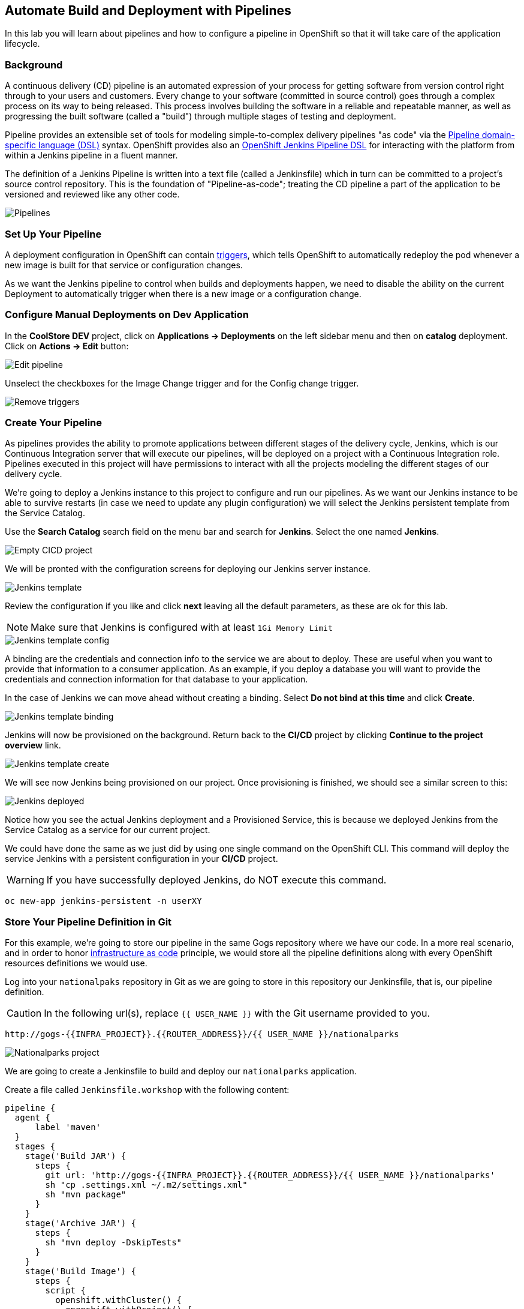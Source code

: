 ## Automate Build and Deployment with Pipelines

In this lab you will learn about pipelines and how to configure a pipeline in OpenShift so
that it will take care of the application lifecycle.

### Background

A continuous delivery (CD) pipeline is an automated expression of your process for getting software
from version control right through to your users and customers.
Every change to your software (committed in source control) goes through a complex process on
its way to being released. This process involves building the software in a reliable and repeatable
manner, as well as progressing the built software (called a "build") through multiple stages of
testing and deployment.

Pipeline provides an extensible set of tools for modeling simple-to-complex delivery pipelines
"as code" via the link:https://jenkins.io/doc/book/pipeline/syntax[Pipeline domain-specific language (DSL)]
syntax. OpenShift provides also an link:https://github.com/openshift/jenkins-client-plugin[OpenShift Jenkins Pipeline DSL]
for interacting with the platform from within a Jenkins pipeline in a fluent manner.

The definition of a Jenkins Pipeline is written into a text file (called a Jenkinsfile) which
in turn can be committed to a project’s source control repository. This is the foundation of
"Pipeline-as-code"; treating the CD pipeline a part of the application to be versioned
and reviewed like any other code.

image::devops-pipeline-flow.png[Pipelines]

### Set Up Your Pipeline

A deployment configuration in OpenShift can contain 
https://{{DOCS_URL}}/dev_guide/deployments/basic_deployment_operations.html#triggers[triggers], which tells OpenShift to automatically redeploy the pod whenever a new image is built for that service or configuration changes.

As we want the Jenkins pipeline to control when builds and deployments happen, we need to disable the ability
on the current Deployment to automatically trigger when there is a new image or a configuration change.

### Configure Manual Deployments on Dev Application

In the *CoolStore DEV* project, click on *Applications -> Deployments* on the left sidebar menu
and then on *catalog* deployment. Click on *Actions -> Edit* button:

image::devops-pipeline-deployment-edit.png[Edit pipeline]

Unselect the checkboxes for the Image Change trigger and for the Config change trigger.

image::devops-pipeline-deployment-triggers.png[Remove triggers]

### Create Your Pipeline

As pipelines provides the ability to promote applications between different stages of the delivery cycle, Jenkins, which is our Continuous Integration server that will execute our pipelines, will be deployed on a project with a Continuous Integration role. Pipelines executed in this project will have permissions to interact with all the projects modeling the different stages of our delivery cycle. 

We're going to deploy a Jenkins instance to this project to configure and run our pipelines. As we want our Jenkins instance to be able to survive restarts (in case we need to update any plugin configuration) we will select the Jenkins persistent template from the Service Catalog.

Use the *Search Catalog* search field on the menu bar and search for *Jenkins*. Select the one named *Jenkins*.

image::devops-pipeline-catalog-search.png[Empty CICD project]

We will be pronted with the configuration screens for deploying our Jenkins server instance.

image::devops-jenkins-template.png[Jenkins template]

Review the configuration if you like and click *next* leaving all the default parameters, as these are ok for this lab.

NOTE: Make sure that Jenkins is configured with at least `1Gi Memory Limit`

image::devops-jenkins-template-config.png[Jenkins template config]

A binding are the credentials and connection info to the service we are about to deploy. These are useful when you want to provide that information to a consumer application. As an example, if you deploy a database you will want to provide the credentials and connection information for that database to your application. 

In the case of Jenkins we can move ahead without creating a binding. Select *Do not bind at this time* and click *Create*.

image::devops-jenkins-template-binding.png[Jenkins template binding]

Jenkins will now be provisioned on the background. Return back to the **CI/CD** project by clicking *Continue to the project overview* link.

image::devops-jenkins-template-create.png[Jenkins template create]

We will see now Jenkins being provisioned on our project. Once provisioning is finished, we should see a similar screen to this:

image::devops-jenkins-deployed.png[Jenkins deployed]

Notice how you see the actual Jenkins deployment and a Provisioned Service, this is because we deployed Jenkins from the Service Catalog as a service for our current project.

We could have done the same as we just did by using one single command on the OpenShift CLI. This command will deploy the service Jenkins with a persistent configuration in your **CI/CD** project. 

WARNING: If you have successfully deployed Jenkins, do NOT execute this command.

[source,shell]
----
oc new-app jenkins-persistent -n userXY
----

### Store Your Pipeline Definition in Git

For this example, we're going to store our pipeline in the same Gogs repository where we have our code. In a more real scenario, and in order to honor https://en.wikipedia.org/wiki/Infrastructure_as_Code[infrastructure as code] principle, we would store all the pipeline definitions along with every OpenShift resources definitions we would use.

Log into your `nationalpaks` repository in Git as we are going to store in this repository our Jenkinsfile, that is, our pipeline definition.

CAUTION: In the following url(s), replace `{{ USER_NAME }}` with the Git username provided to you.

[source,bash,role=copypaste]
----
http://gogs-{{INFRA_PROJECT}}.{{ROUTER_ADDRESS}}/{{ USER_NAME }}/nationalparks
----

image::devops-pipeline-gogs-nationalparks.png[Nationalparks project]

We are going to create a Jenkinsfile to build and deploy our `nationalparks` application.

Create a file called `Jenkinsfile.workshop` with the following content:

[source,shell,role=copypaste]
----
pipeline {
  agent {
      label 'maven'
  }
  stages {
    stage('Build JAR') {
      steps {
        git url: 'http://gogs-{{INFRA_PROJECT}}.{{ROUTER_ADDRESS}}/{{ USER_NAME }}/nationalparks'
        sh "cp .settings.xml ~/.m2/settings.xml"
        sh "mvn package"
      }
    }
    stage('Archive JAR') {
      steps {
        sh "mvn deploy -DskipTests"
      }
    }
    stage('Build Image') {
      steps {
        script {
          openshift.withCluster() {
            openshift.withProject() {
              openshift.startBuild("nationalparks", 
                                   "--from-file=target/nationalparks.jar", 
                                   "--wait")
            }
          }
        }
      }
    }
    stage('Deploy') {
      steps {
        script {
          openshift.withCluster() {
            openshift.withProject() {
              def result, dc = openshift.selector("dc", "nationalparks")
              dc.rollout().latest()
              timeout(10) {
                  result = dc.rollout().status("-w")
              }
              if (result.status != 0) {
                  error(result.err)
              }
            }
          }
        }
      }
    }
  }
}
----

And commit the changes into the git server.

image::devops-pipeline-gogs-add-jenkinsfile.png[Nationalparks project]

As we can see now, the Jenkinsfile is already stored in our version control system.

image::devops-pipeline-jenkinsfile-list.png[Nationalparks project]

A *Pipeline* is a user-defined model of a CD pipeline. A Pipeline’s code defines your entire build process, which typically includes stages for building an application, testing it and then delivering it.

A *stage* block defines a conceptually distinct subset of tasks performed through the entire Pipeline (e.g. _Build_, _Test_ and _Deploy_ stages), which is used by many plugins to visualize or present Jenkins Pipeline status/progress.

*Step* is a single task. Fundamentally, a step tells Jenkins what to do at a particular point in time (or "step" in the process).

This pipeline has 4 stages defined:

- *Build JAR*: will clone our source repository for nationalparks and will use maven's package goal to create a .jar file.
- *Archive JAR*: will upload our .jar file to nexus repository, to have it under control.
- *Build Image*: will build an image using a binary file as input in OpenShift. The build will use the .jar file that was created.
- *Deploy*: it will deploy the created image on OpenShift using the DeploymentConfig named `nationalparks` we created in the previous lab.

### Create Your Pipeline Definition on OpenShift

Create the OpenShift pipeline definition to use the Jenkins file. This is a regular OpenShift BuildConfig with a *JenkinsPipeline* strategy.

In the **CI/CD** project, click on *Add to Project* > *Import YAML/JSON* and paste the following YAML file to create a pipeline 
that uses the `Jenkinsfile.workshop` from the `{{USER_NAME}}` git repository

image::devops-pipeline-add-yaml-menu.png[Add yaml to project - Menu]

Now, copy the following code into the yaml input box and click `create`.

[source,shell,role=copypaste]
----
apiVersion: build.openshift.io/v1
kind: BuildConfig
metadata:
  name: nationalparks-build
spec:
  runPolicy: Serial
  source:
    git:
      ref: master
      uri: "http://gogs-{{INFRA_PROJECT}}.{{ROUTER_ADDRESS}}/{{ USER_NAME }}/nationalparks"
    type: Git
  strategy:
    jenkinsPipelineStrategy:
      env:
        - name: NEXUS_URL
          value: "http://nexus.{{INFRA_PROJECT}}.svc:8081"
      jenkinsfilePath: Jenkinsfile.workshop
    type: JenkinsPipeline
  triggers:
    - github:
        secret: CqPGlXcKJXXqKxW4Ye6z
      type: GitHub
    - generic:
        secret: 4LXwMdx9vhQY4WXbLcFR
      type: Generic
    - type: ConfigChange
----

In OpenShift Web Console, click on **Builds** > **Pipelines** to see the pipeline you just created.

image::devops-pipeline-running.png[Pipeline running]

The pipeline will start automatically and execute all stages that are defined in the Jenkinsfile 
in the git repository.

NOTE: the first time you are running it might take a little while before the pipeline starts. The reason for that is 
that you are using the built-in https://plugins.jenkins.io/kubernetes[Kubernetes Jenkins Plugin] which dynamically provisions 
a Jenkins slave pod to run the pipeline. The dynamic provisioning allows scaling the pipeline execution to many concurrent jobs. The 
first time that pipeline runs, it will pull the jenkins slave image from the registry and therefore it might take a little bit of time.

As the pipeline is running, you can watch the build logs. Click on the `view Logs` link in the appropriate build and you will be directed to Jenkins. In order to grant you access, Jenkins is configured to use Single Sign On with OpenShift, and you'll need to log in with OpenShift credentials.

image::devops-pipeline-jenkins-sso.png[Jenkins SSO]

You need to authorize your user account to access Jenkins.

image::devops-pipeline-jenkins-authorize.png[Jenkins SSO]

You will see the output of your maven build as it's running in Jenkins.

image::devops-pipeline-jenkins-log.png[Jenkins logs]

After a little while, it will finish, hopefully with success.

image::devops-pipeline-finished.png[Pipeline finished]

Once the pipeline has finished, you should see the nationalpaks application redeployed in your project. 

You should notice that the number of the deployment (the number to the side of the deployment name) has increased. 

image::devops-pipeline-nationalparks-deployed.png[Nationalparks component deployed]